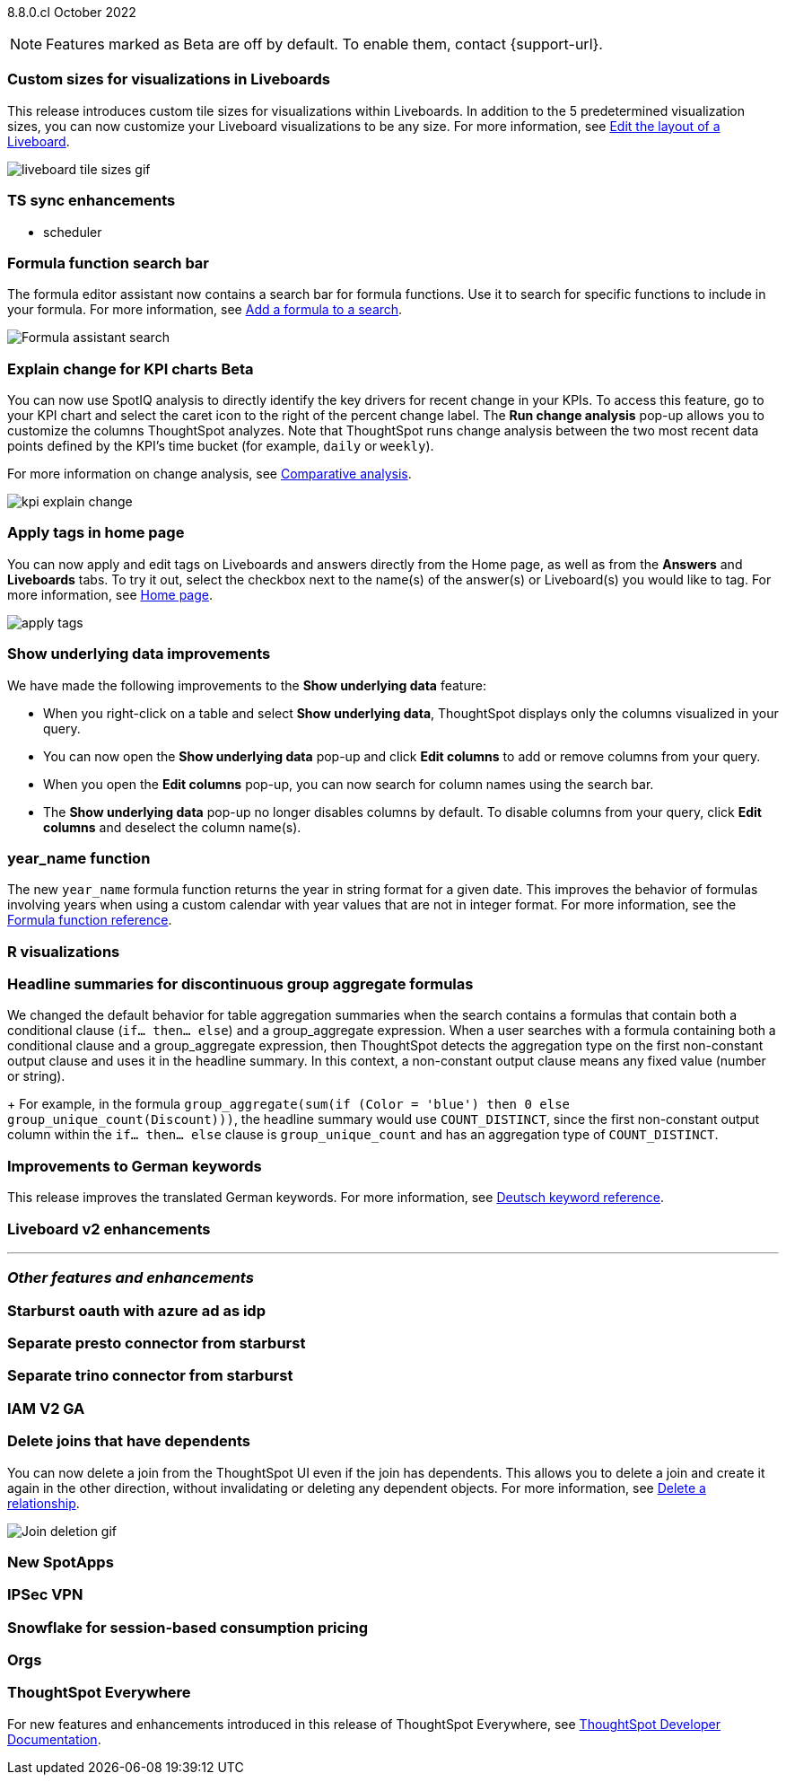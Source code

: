 ifndef::pendo-links[]
[label label-dep]#8.8.0.cl# October 2022
endif::[]
ifdef::pendo-links[]
[label label-dep-whats-new]#8.8.0.cl#
[month-year-whats-new]#October 2022#
endif::[]

ifndef::pendo-links[]
NOTE: Features marked as [.badge.badge-update]#Beta# are off by default. To enable them, contact {support-url}.
endif::[]
ifndef::free-trial-feature[]
ifdef::pendo-links[]
NOTE: Features marked as [.badge.badge-update-whats-new]#Beta# are off by default. To enable them, contact {support-url}.
endif::[]
endif::free-trial-feature[]

[#primary-8-8-0-cl]

[#8-8-0-cl-custom-tile-sizes]
[discrete]
=== Custom sizes for visualizations in Liveboards

This release introduces custom tile sizes for visualizations within Liveboards. In addition to the 5 predetermined visualization sizes, you can now customize your Liveboard visualizations to be any size.
For more information,
ifndef::pendo-links[]
see xref:liveboard-layout-edit.adoc#size[Edit the layout of a Liveboard].
endif::[]
ifdef::pendo-links[]
see xref:liveboard-layout-edit.adoc#size[Edit the layout of a Liveboard,window=_blank].
endif::[]

image::liveboard-tile-sizes-gif.gif[]

[#8-8-0-cl-ts-sync-enhancements]
[discrete]
=== TS sync enhancements

//* salesforce integration
* scheduler

// Naomi.
// scheduler possibly GA, Salesforce moved to 8.9.0.cl

[#8-8-0-cl-search-formula-editor]
[discrete]
=== Formula function search bar

The formula editor assistant now contains a search bar for formula functions. Use it to search for specific functions to include in your formula. For more information,
ifndef::pendo-links[]
see xref:formula-add.adoc[Add a formula to a search].
endif::[]
ifdef::pendo-links[]
see xref:formula-add.adoc[Add a formula to a search,window=_blank].
endif::[]

image::formula-assistant-search.png[Formula assistant search]

// may decide later to take this out but seems like we want to leave it in

ifdef::pendo-links[]
[#8-8-0-cl-kpi-explain-change]
[discrete]
=== Explain change for KPI charts [.badge.badge-update-whats-new]#Beta#
endif::[]
ifndef::pendo-links[]
[#8-8-0-cl-kpi-explain-change]
[discrete]
=== Explain change for KPI charts [.badge.badge-update]#Beta#
endif::[]

// Naomi--  beta in 8.8.

You can now use SpotIQ analysis to directly identify the key drivers for recent change in your KPIs. To access this feature, go to your KPI chart and select the caret icon to the right of the percent change label. The *Run change analysis* pop-up allows you to customize the columns ThoughtSpot analyzes. Note that ThoughtSpot runs change analysis between the two most recent data points defined by the KPI’s time bucket (for example, `daily` or `weekly`).

For more information on change analysis,
ifndef::pendo-links[]
see xref:spotiq-comparative.adoc[Comparative analysis].
endif::[]
ifdef::pendo-links[]
see xref:spotiq-comparative.adoc[Comparative analysis,window=_blank].
endif::[]

image::kpi-explain-change.gif[]

[#8-8-0-cl-tags]
[discrete]
=== Apply tags in home page

// Naomi

You can now apply and edit tags on Liveboards and answers directly from the Home page, as well as from the *Answers* and *Liveboards* tabs. To try it out, select the checkbox next to the name(s) of the answer(s) or Liveboard(s) you would like to tag. For more information,
ifndef::pendo-links[]
see xref:thoughtspot-one-homepage.adoc#object-tag[Home page].
endif::[]
ifdef::pendo-links[]
see xref:thoughtspot-one-homepage.adoc#object-tag[Home page,window=_blank].
endif::[]

image::apply-tags.gif[]



[#8-8-0-cl-underlying-data]
[discrete]
=== Show underlying data improvements

// Naomi

We have made the following improvements to the *Show underlying data* feature:

* When you right-click on a table and select *Show underlying data*, ThoughtSpot displays only the columns visualized in your query.
* You can now open the *Show underlying data* pop-up and click *Edit columns* to add or remove columns from your query.
* When you open the *Edit columns* pop-up, you can now search for column names using the search bar.
* The *Show underlying data* pop-up no longer disables columns by default. To disable columns from your query, click *Edit columns* and deselect the column name(s).


[#8-8-0-cl-year-name]
[discrete]
=== year_name function

The new `year_name` formula function returns the year in string format for a given date. This improves the behavior of formulas involving years when using a custom calendar with year values that are not in integer format. For more information,
ifndef::pendo-links[]
see the xref:formula-reference.adoc#year_name[Formula function reference].
endif::[]
ifdef::pendo-links[]
see the xref:formula-reference.adoc#year_name[Formula function reference,window=_blank].
endif::[]

[#8-8-0-cl-r-visualizations]
[discrete]
=== R visualizations

// Teresa

// remove


[#8-8-0-cl-piecewise-group-aggregate]
[discrete]
=== Headline summaries for discontinuous group aggregate formulas

// Naomi

We changed the default behavior for table aggregation summaries when the search contains a formulas that contain both a conditional clause (`if... then... else`) and a group_aggregate expression. When a user searches with a formula containing both a conditional clause and a group_aggregate expression, then ThoughtSpot detects the aggregation type on the first non-constant output clause and uses it in the headline summary. In this context, a non-constant output clause means any fixed value (number or string).
+
For example, in the formula `group_aggregate(sum(if (Color = 'blue') then 0 else group_unique_count(Discount)))`, the headline summary would use `COUNT_DISTINCT`, since the first non-constant output column within the `if... then... else` clause is `group_unique_count` and has an aggregation type of `COUNT_DISTINCT`.

[#8-8-0-sw-german]
[discrete]
=== Improvements to German keywords
This release improves the translated German keywords.
For more information,
ifndef::pendo-links[]
see xref:keywords-de-DE.adoc[Deutsch keyword reference].
endif::[]
ifdef::pendo-links[]
see xref:keywords-de-DE.adoc[Deutsch keyword reference,window=_blank].
endif::[]


[#8-8-0-cl-liveboard-v2]
[discrete]
=== Liveboard v2 enhancements

// Teresa -- some of the tasks in this epic would require doc but the epic itself no longer has an etv

// doesn't need to be added to the what's new anyway. remove

'''
[#secondary-8-7-0-cl]
[discrete]
=== _Other features and enhancements_

[#8-8-0-cl-starburst oauth]
[discrete]
=== Starburst oauth with azure ad as idp

// Mark

[#8-8-0-cl-presto]
[discrete]
=== Separate presto connector from starburst

// Mark

[#8-8-0-cl-trino]
[discrete]
=== Separate trino connector from starburst

// Mark

[#8-8-0-cl-iam-v2]
[discrete]
=== IAM V2 GA

// Teresa -- move to top of other features

[#8-8-0-cl-delete-joins]
[discrete]
=== Delete joins that have dependents

You can now delete a join from the ThoughtSpot UI even if the join has dependents. This allows you to delete a join and create it again in the other direction, without invalidating or deleting any dependent objects. For more information,
ifndef::pendo-links[]
see xref:relationship-delete.adoc[Delete a relationship].
endif::[]
ifdef::pendo-links[]
see xref:relationship-delete.adoc[Delete a relationship,window=_blank].
endif::[]

image::join-deletion-gif.gif[Join deletion gif]

[#8-8-0-cl-spotapps]
[discrete]
=== New SpotApps

// Teresa -- unclear what spotapps if any will be in 8.8

[#8-8-0-cl-ipsec-vpn]
[discrete]
=== IPSec VPN

// Teresa

[#8-8-0-cl-snowflake-consumption-pricing]
[discrete]
=== Snowflake for session-based consumption pricing

// Mark



[#8-8-0-cl-orgs]
[discrete]
=== Orgs

// Teresa -- pretty sure we don't want this in the what's new since it's private beta, but I will confirm

ifndef::free-trial-feature[]
[discrete]
=== ThoughtSpot Everywhere

For new features and enhancements introduced in this release of ThoughtSpot Everywhere, see https://developers.thoughtspot.com/docs/?pageid=whats-new[ThoughtSpot Developer Documentation^].
endif::[]